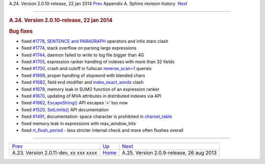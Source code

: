 .. raw:: html

   <div class="navheader">

A.24. Version 2.0.10-release, 22 jan 2014
`Prev <rel2011.html>`__ 
Appendix A. Sphinx revision history
 `Next <rel209.html>`__

--------------

.. raw:: html

   </div>

.. raw:: html

   <div class="sect1">

.. raw:: html

   <div class="titlepage">

.. raw:: html

   <div>

.. raw:: html

   <div>

.. rubric:: A.24. Version 2.0.10-release, 22 jan 2014
   :name: a.24.version-2.0.10-release-22-jan-2014
   :class: title

.. raw:: html

   </div>

.. raw:: html

   </div>

.. raw:: html

   </div>

.. rubric:: Bug fixes
   :name: bug-fixes

.. raw:: html

   <div class="itemizedlist">

-  fixed `#1778 <http://sphinxsearch.com/bugs/view.php?id=1778>`__,
   `SENTENCE and PARAGRAPH <extended-syntax.html>`__ operators and infix
   stars clash

-  fixed `#1774 <http://sphinxsearch.com/bugs/view.php?id=1774>`__,
   stack overflow on parsing large expressions

-  fixed `#1744 <http://sphinxsearch.com/bugs/view.php?id=1744>`__,
   daemon failed to write to log file bigger than 4G

-  fixed `#1705 <http://sphinxsearch.com/bugs/view.php?id=1705>`__,
   expression ranker handling of indexes with more than 32 fields

-  fixed `#1700 <http://sphinxsearch.com/bugs/view.php?id=1700>`__,
   crash and cutoff in fullscan
   `reverse\_scan=1 <sphinxql-select.html>`__ queries

-  fixed `#1698 <http://sphinxsearch.com/bugs/view.php?id=1698>`__,
   proper handling of stopword with blended chars

-  fixed `#1682 <http://sphinxsearch.com/bugs/view.php?id=1682>`__,
   field end modifier and
   `index\_exact\_words <conf-index-exact-words.html>`__ clash

-  fixed `#1678 <http://sphinxsearch.com/bugs/view.php?id=1678>`__,
   memory leak in SUM() function of an expression ranker

-  fixed `#1670 <http://sphinxsearch.com/bugs/view.php?id=1670>`__,
   updating of MVA attributes in distributed indexes via API

-  fixed `#1662 <http://sphinxsearch.com/bugs/view.php?id=1662>`__,
   `EscapeString() <api-func-escapestring.html>`__ API escapes ‘<’ too
   now

-  fixed `#1520 <http://sphinxsearch.com/bugs/view.php?id=1520>`__,
   `SetLimits() <api-func-setlimits.html>`__ API documentation

-  fixed `#1491 <http://sphinxsearch.com/bugs/view.php?id=1491>`__,
   documentation: space character is prohibited in
   `charset\_table <conf-charset-table.html>`__

-  fixed memory leak in expressions with max\_window\_hits

-  fixed `rt\_flush\_period <conf-rt-flush-period.html>`__ - less
   stricter internal check and more often flushes overall

.. raw:: html

   </div>

.. raw:: html

   </div>

.. raw:: html

   <div class="navfooter">

--------------

+------------------------------------------+---------------------------+---------------------------------------------+
| `Prev <rel2011.html>`__                  | `Up <changelog.html>`__   |  `Next <rel209.html>`__                     |
+------------------------------------------+---------------------------+---------------------------------------------+
| A.23. Version 2.0.11-dev, xx xxx xxxx    | `Home <index.html>`__     |  A.25. Version 2.0.9-release, 26 aug 2013   |
+------------------------------------------+---------------------------+---------------------------------------------+

.. raw:: html

   </div>
